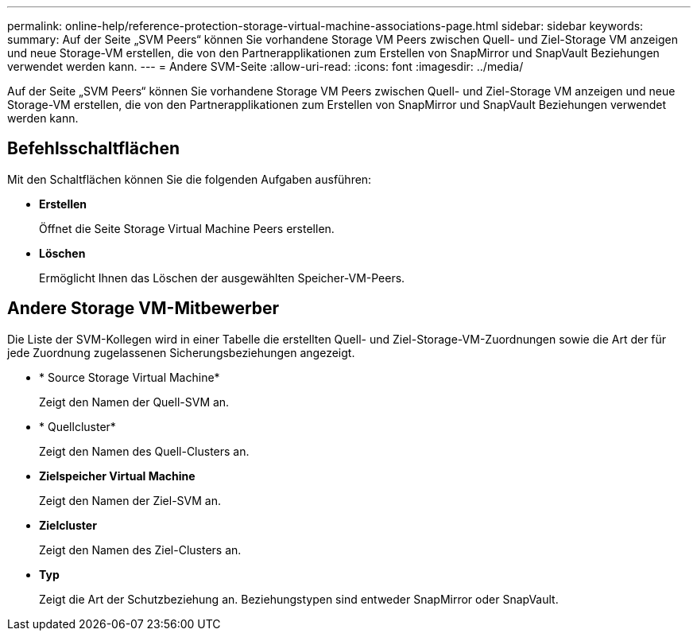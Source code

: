 ---
permalink: online-help/reference-protection-storage-virtual-machine-associations-page.html 
sidebar: sidebar 
keywords:  
summary: Auf der Seite „SVM Peers“ können Sie vorhandene Storage VM Peers zwischen Quell- und Ziel-Storage VM anzeigen und neue Storage-VM erstellen, die von den Partnerapplikationen zum Erstellen von SnapMirror und SnapVault Beziehungen verwendet werden kann. 
---
= Andere SVM-Seite
:allow-uri-read: 
:icons: font
:imagesdir: ../media/


[role="lead"]
Auf der Seite „SVM Peers“ können Sie vorhandene Storage VM Peers zwischen Quell- und Ziel-Storage VM anzeigen und neue Storage-VM erstellen, die von den Partnerapplikationen zum Erstellen von SnapMirror und SnapVault Beziehungen verwendet werden kann.



== Befehlsschaltflächen

Mit den Schaltflächen können Sie die folgenden Aufgaben ausführen:

* *Erstellen*
+
Öffnet die Seite Storage Virtual Machine Peers erstellen.

* *Löschen*
+
Ermöglicht Ihnen das Löschen der ausgewählten Speicher-VM-Peers.





== Andere Storage VM-Mitbewerber

Die Liste der SVM-Kollegen wird in einer Tabelle die erstellten Quell- und Ziel-Storage-VM-Zuordnungen sowie die Art der für jede Zuordnung zugelassenen Sicherungsbeziehungen angezeigt.

* * Source Storage Virtual Machine*
+
Zeigt den Namen der Quell-SVM an.

* * Quellcluster*
+
Zeigt den Namen des Quell-Clusters an.

* *Zielspeicher Virtual Machine*
+
Zeigt den Namen der Ziel-SVM an.

* *Zielcluster*
+
Zeigt den Namen des Ziel-Clusters an.

* *Typ*
+
Zeigt die Art der Schutzbeziehung an. Beziehungstypen sind entweder SnapMirror oder SnapVault.


